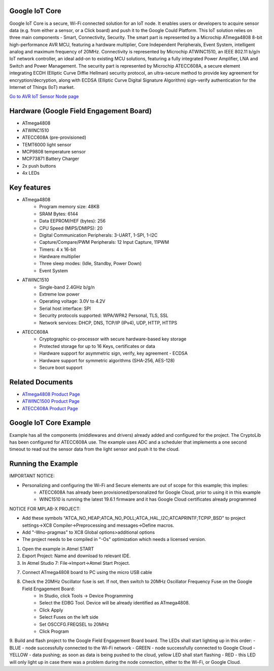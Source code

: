 ===============
Google IoT Core
===============
Google IoT Core is a secure, Wi-Fi connected solution for an IoT node. It enables users or developers
to acquire sensor data (e.g. from either a sensor, or a Click board) and push it to the Google Could Platform.
This IoT solution relies on three main components - Smart, Connectivity, Security. The smart part is
represented by a Microchip ATmega4808 8-bit high-performance AVR MCU, featuring a hardware multiplier,
Core Independent Peripherals, Event System, intelligent analog and maximum frequency of 20MHz.
Connectivity is represented by Microchip ATWINC1510, an IEEE 802.11 b/g/n IoT network controller,
an ideal add-on to existing MCU solutions, featuring a fully integrated Power Amplifier, LNA and Switch
and Power Management. The security part is represented by Microchip ATECC608A, a secure element integrating 
ECDH (Elliptic Curve Diffie Hellman) security protocol, an ultra-secure method to provide key agreement for
encryption/decryption, along with ECDSA (Elliptic Curve Digital Signature Algorithm) sign-verify authentication
for the Internet of Things (IoT) market.

`Go to AVR IoT Sensor Node page <https://avr-iot.com/>`__

========================================
Hardware (Google Field Engagement Board)
========================================
* ATmega4808
* ATWINC1510
* ATECC608A (pre-provisioned)
* TEMT6000 light sensor
* MCP9808 temperature sensor
* MCP73871 Battery Charger
* 2x push buttons
* 4x LEDs

============
Key features
============
* ATmega4808
	- Program memory size: 48KB
	- SRAM Bytes: 6144
	- Data EEPROM/HEF (bytes): 256
	- CPU Speed (MIPS/DMIPS): 20
	- Digital Communication Peripherals: 3-UART, 1-SPI, 1-I2C
	- Capture/Compare/PWM Peripherals: 12 Input Capture, 11PWM
	- Timers: 4 x 16-bit
	- Hardware multiplier
	- Three sleep modes: (Idle, Standby, Power Down)
 	- Event System
	
* ATWINC1510
	- Single-band 2.4GHz b/g/n
	- Extreme low power
	- Operating voltage: 3.0V to 4.2V
	- Serial host interface: SPI
	- Security protocols supported:  WPA/WPA2 Personal, TLS, SSL
	- Network services:  DHCP, DNS, TCP/IP (IPv4), UDP, HTTP, HTTPS

* ATECC608A
	- Cryptographic co-processor with secure hardware-based key storage
	- Protected storage for up to 16 Keys, certificates or data
	- Hardware support for asymmetric sign, verify, key agreement - ECDSA
	- Hardware support for symmetric algorithms (SHA-256, AES-128)
	- Secure boot support

=================
Related Documents
=================
* `ATmega4808 Product Page <https://www.microchip.com/wwwproducts/en/ATMEGA4808>`__
* `ATWINC1500 Product Page <https://www.microchip.com/wwwproducts/en/ATWINC1500>`__
* `ATECC608A Product Page <https://www.microchip.com/wwwproducts/en/ATECC608A>`__


=======================
Google IoT Core Example 
=======================
Example has all the components (middlewares and drivers) already added and configured for the project. The CryptoLib has been
configured for ATECC608A use. The example uses ADC and a scheduler that implements a one second timeout to read out the
sensor data from the light sensor and push it to the cloud.

===================
Running the Example
===================

IMPORTANT NOTICE:

* Personalizing and configuring the Wi-Fi and Secure elements are out of scope for this example; this implies:
	- ATECC608A has already been provisioned/personalized for Google Cloud, prior to using it in this example
	- WINC1510 is running the latest 19.6.1 firmware and it has Google Cloud certificates already programmed

NOTICE FOR MPLAB-X PROJECT:

* Add these symbols "ATCA_NO_HEAP;ATCA_NO_POLL;ATCA_HAL_I2C;ATCAPRINTF;TCPIP_BSD" to project settings->XC8 Compiler->Preprocessing and messages->Define macros.
* Add "-Wno-pragmas" to XC8 Global options>additional options
* The project needs to be compiled in "-Os" optimization which needs a licensed version.
	
1. Open the example in Atmel START

2. Export Project: Name and download to relevant IDE.

3. In Atmel Studio 7: File->Import->Atmel Start Project.

7. Connect ATmega4808 board to PC using the micro USB cable

8. Check the 20MHz Oscillator fuse is set. If not, then switch to 20MHz Oscillator Frequency Fuse on the Google Field Engagement Board:
	- In Studio, click Tools -> Device Programming
	- Select the EDBG Tool. Device will be already identified as ATmega4808.
	- Click Apply
	- Select Fuses on the left side
	- Set OSCCFG.FREQSEL to 20MHz
	- Click Program

9. Build and flash project to the Google Field Engagement Board board.
The LEDs shall start lighting up in this order:
- BLUE - node successfully connected to the Wi-Fi network
- GREEN - node successfully connected to Google Cloud
- YELLOW - data pushing; as soon as data is being pushed to the cloud, yellow LED shall start flashing
- RED - this LED will only light up in case there was a problem during the node connection, either to the Wi-Fi, or Google Cloud.

